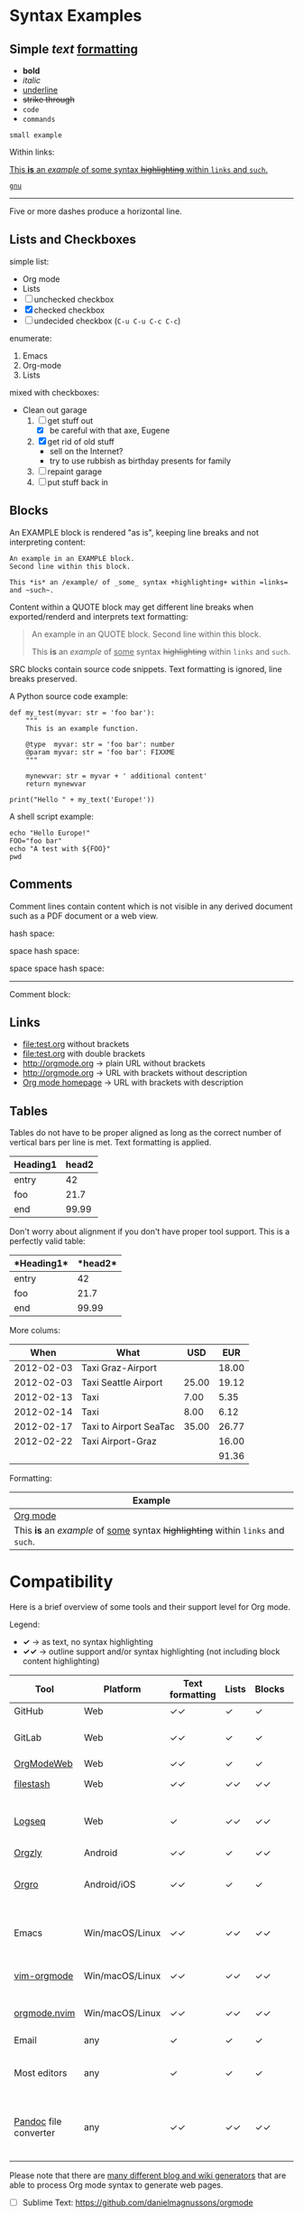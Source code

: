 
* Syntax Examples

** *Simple* /text/ _formatting_

- *bold*
- /italic/
- _underline_
- +strike through+
- =code=
- ~commands~

: small example

Within links:

[[http://orgmode.org][This *is* an /example/ of _some_ syntax +highlighting+ within =links= and ~such~.]]

[[https://gnu.org][~gnu~]]

-----

Five or more dashes produce a horizontal line.

** Lists and Checkboxes

simple list:
- Org mode
- Lists
- [ ] unchecked checkbox
- [X] checked checkbox
- [-] undecided checkbox (=C-u C-u C-c C-c=)

enumerate:
1. Emacs
2. Org-mode
3. Lists

mixed with checkboxes:

- Clean out garage
  1. [ ] get stuff out
     - [X] be careful with that axe, Eugene
  2. [X] get rid of old stuff
     - sell on the Internet?
     - try to use rubbish as birthday presents for family
  3. [ ] repaint garage
  4. [ ] put stuff back in

** Blocks

An EXAMPLE block is rendered "as is", keeping line breaks and not
interpreting content:

#+BEGIN_EXAMPLE
An example in an EXAMPLE block.
Second line within this block.

This *is* an /example/ of _some_ syntax +highlighting+ within =links= and ~such~.
#+END_EXAMPLE

Content within a QUOTE block may get different line breaks when
exported/renderd and interprets text formatting:

#+BEGIN_QUOTE
An example in an QUOTE block.
Second line within this block.

This *is* an /example/ of _some_ syntax +highlighting+ within =links= and ~such~.
#+END_QUOTE

SRC blocks contain source code snippets. Text formatting is ignored,
line breaks preserved.

A Python source code example:

#+BEGIN_SRC
  def my_test(myvar: str = 'foo bar'):
      """
      This is an example function.

      @type  myvar: str = 'foo bar': number
      @param myvar: str = 'foo bar': FIXXME
      """

      mynewvar: str = myvar + ' additional content'
      return mynewvar

  print("Hello " + my_text('Europe!'))
#+END_SRC

A shell script example:

#+BEGIN_SRC
echo "Hello Europe!"
FOO="foo bar"
echo "A test with ${FOO}"
pwd
#+END_SRC

** Comments

Comment  lines contain  content which  is not  visible in  any derived
document such as a PDF document or a web view.

hash space:

# This is a comment

space hash space:

 # This is a comment

space space hash space:

  # This is a comment

-----------

Comment block:

#+BEGIN_COMMENT
This is a multi line comment block.
This is the second line.

This is the second paragraph.

This *is* an /example/ of _some_ syntax +highlighting+ within =links= and ~such~.
#+END_COMMENT

** Links

- file:test.org without brackets
- [[file:test.org]] with double brackets
- http://orgmode.org → plain URL without brackets
- [[http://orgmode.org]] → URL with brackets without description
- [[http://orgmode.org][Org mode homepage]] → URL with brackets with description

** Tables

Tables do not have to be proper aligned as long as the correct number
of vertical bars per line is met. Text formatting is applied.

| *Heading1* | *head2* |
|------------+---------|
| entry      |      42 |
| foo        |    21.7 |
|------------+---------|
| end        |   99.99 |

Don't worry about alignment if you don't have proper tool support. This is a perfectly valid table:

|*Heading1*|*head2*|
|-+--|
|entry|42|
|foo|21.7|
|-+- |
|end|99.99|

More colums:

|     *When* | *What*                 | *USD* | *EUR* |
|------------+------------------------+-------+-------|
| 2012-02-03 | Taxi Graz-Airport      |       | 18.00 |
| 2012-02-03 | Taxi Seattle Airport   | 25.00 | 19.12 |
| 2012-02-13 | Taxi                   |  7.00 |  5.35 |
| 2012-02-14 | Taxi                   |  8.00 |  6.12 |
| 2012-02-17 | Taxi to Airport SeaTac | 35.00 | 26.77 |
| 2012-02-22 | Taxi Airport-Graz      |       | 16.00 |
|------------+------------------------+-------+-------|
|            |                        |       | 91.36 |

Formatting:

| Example                                                                           |
|-----------------------------------------------------------------------------------|
| [[http://orgmode.org][Org mode]]                                                                          |
| This *is* an /example/ of _some_ syntax +highlighting+ within =links= and ~such~. |



* Compatibility

Here is a brief overview of some tools and their support level for Org mode.

Legend:
- *✓* → as text, no syntax highlighting
- *✓✓* → outline support and/or syntax highlighting (not including block content highlighting)


| *Tool*                | *Platform*      | *Text formatting* | *Lists* | *Blocks* | *Comments* | *Links* | *Tables* | *Note*                                              |
|-----------------------+-----------------+-------------------+---------+----------+------------+---------+----------+-----------------------------------------------------|
| GitHub                | Web             | ✓✓                | ✓       | ✓        | ✓ [1]      | ✓✓ [2]  | ✓        | [[https://github.com/novoid/github-orgmode-tests/blob/master/orgmode_support.org][Example]]                                             |
| GitLab                | Web             | ✓✓                | ✓       | ✓        | ✓ [1]      | ✓✓ [2]  | ✓        | FIXXME: URL to example file                         |
| [[https://orgmodeweb.org/][OrgModeWeb]]            | Web             | ✓✓                | ✓       | ✓        | ✓          | ✓       | ✓        | [[https://github.com/borablanca/orgmodeweb][Source]]                                              |
| [[https://www.filestash.app/][filestash]]             | Web             | ✓✓                | ✓✓      | ✓✓       | ✓✓         | ✓✓      | ?        | [[https://github.com/mickael-kerjean/filestash][Source]]; [[https://www.filestash.app/2018/05/31/release-note-v0.1/][Example]]                                     |
| [[https://logseq.com/][Logseq]]                | Web             | ✓                 | ✓✓      | ✓✓       | -          | ✓✓      | ✓✓       | A web-based outliner; [[https://github.com/logseq/logseq/][Source]]                        |
| [[http://www.orgzly.com/][Orgzly]]                | Android         | ✓✓                | ✓       | ✓✓       | ✓✓         | ✓✓      | ✓        | [[https://github.com/orgzly/orgzly-android][Source]]                                              |
| [[https://orgro.org/][Orgro]]                 | Android/iOS     | ✓✓                | ✓       | ✓        | ✓          | ✓       | ✓        | mobile viewer; [[https://github.com/amake/orgro][Source]]; [[https://orgro.org/][Example]]                      |
| Emacs                 | Win/macOS/Linux | ✓✓                | ✓✓      | ✓✓       | ✓✓         | ✓✓      | ✓✓       | [[https://code.orgmode.org/bzg/org-mode][Org source]]; FIXXME: URL to example file             |
| [[https://github.com/jceb/vim-orgmode][vim-orgmode]]           | Win/macOS/Linux | ✓✓                | ✓✓      | ✓✓       | ✓✓         | ✓✓      | ✓✓       | for the vim editor; [[https://github.com/jceb/vim-orgmode/blob/master/examples/mylife.png][Example]]                         |
| [[https://github.com/kristijanhusak/orgmode.nvim][orgmode.nvim]]          | Win/macOS/Linux | ✓✓                | ✓✓      | ✓✓       | ✓✓         | ✓✓      | ✓✓       | Org mode clone for Neovim 0.5+                      |
| Email                 | any             | ✓                 | ✓       | ✓        | ✓          | ✓ [2]   | ✓        |                                                     |
| Most editors          | any             | ✓                 | ✓       | ✓        | ✓          | ✓ [2]   | ✓        | Like notepad.exe, Notepad++, UltraEdit, …           |
| [[https://pandoc.org/][Pandoc]] file converter | any             | ✓✓                | ✓✓      | ✓✓       | ✓✓         | ✓✓      | ✓✓       | [[https://pandoc.org/try/?text=*+Syntax+Examples%0A%0A**+*Simple*+%2Ftext%2F+_formatting_%0A%0A-+*bold*%0A-+%2Fitalic%2F%0A-+_underline_%0A-+%2Bstrike+through%2B%0A-+%3Dcode%3D%0A-+~commands~%0A%0A%3A+small+example%0A%0AWithin+links%3A%0A%0A%5B%5Bhttp%3A%2F%2Forgmode.org%5D%5BThis+*is*+an+%2Fexample%2F+of+_some_+syntax+%2Bhighlighting%2B+within+%3Dlinks%3D+and+~such~.%5D%5D%0A%0A%5B%5Bhttps%3A%2F%2Fgnu.org%5D%5B~gnu~%5D%5D%0A%0A-----%0A%0AFive+or+more+dashes+produce+a+horizontal+line.%0A%0A**+Lists+and+Checkboxes%0A%0Asimple+list%3A%0A-+Org+mode%0A-+Lists%0A-+%5B+%5D+unchecked+checkbox%0A-+%5BX%5D+checked+checkbox%0A-+%5B-%5D+undecided+checkbox+(%3DC-u+C-u+C-c+C-c%3D)%0A%0Aenumerate%3A%0A1.+Emacs%0A2.+Org-mode%0A3.+Lists%0A%0Amixed+with+checkboxes%3A%0A%0A-+Clean+out+garage%0A++1.+%5B+%5D+get+stuff+out%0A+++++-+%5BX%5D+be+careful+with+that+axe%2C+Eugene%0A++2.+%5BX%5D+get+rid+of+old+stuff%0A+++++-+sell+on+the+Internet%3F%0A+++++-+try+to+use+rubbish+as+birthday+presents+for+family%0A++3.+%5B+%5D+repaint+garage%0A++4.+%5B+%5D+put+stuff+back+in%0A%0A**+Blocks%0A%0AAn+EXAMPLE+block+is+rendered+%22as+is%22%2C+keeping+line+breaks+and+not%0Ainterpreting+content%3A%0A%0A%23%2BBEGIN_EXAMPLE%0AAn+example+in+an+EXAMPLE+block.%0ASecond+line+within+this+block.%0A%0AThis+*is*+an+%2Fexample%2F+of+_some_+syntax+%2Bhighlighting%2B+within+%3Dlinks%3D+and+~such~.%0A%23%2BEND_EXAMPLE%0A%0AContent+within+a+QUOTE+block+may+get+different+line+breaks+when%0Aexported%2Frenderd+and+interprets+text+formatting%3A%0A%0A%23%2BBEGIN_QUOTE%0AAn+example+in+an+QUOTE+block.%0ASecond+line+within+this+block.%0A%0AThis+*is*+an+%2Fexample%2F+of+_some_+syntax+%2Bhighlighting%2B+within+%3Dlinks%3D+and+~such~.%0A%23%2BEND_QUOTE%0A%0ASRC+blocks+contain+source+code+snippets.+Text+formatting+is+ignored%2C%0Aline+breaks+preserved.%0A%0AA+Python+source+code+example%3A%0A%0A%23%2BBEGIN_SRC%0A++def+my_test(myvar%3A+str+%3D+%27foo+bar%27)%3A%0A++++++%22%22%22%0A++++++This+is+an+example+function.%0A%0A++++++%40type++myvar%3A+str+%3D+%27foo+bar%27%3A+number%0A++++++%40param+myvar%3A+str+%3D+%27foo+bar%27%3A+FIXXME%0A++++++%22%22%22%0A%0A++++++mynewvar%3A+str+%3D+myvar+%2B+%27+additional+content%27%0A++++++return+mynewvar%0A%0A++print(%22Hello+%22+%2B+my_text(%27Europe!%27))%0A%23%2BEND_SRC%0A%0AA+shell+script+example%3A%0A%0A%23%2BBEGIN_SRC%0Aecho+%22Hello+Europe!%22%0AFOO%3D%22foo+bar%22%0Aecho+%22A+test+with+%24%7BFOO%7D%22%0Apwd%0A%23%2BEND_SRC%0A%0A**+Comments%0A%0AComment++lines+contain++content+which++is+not++visible+in++any+derived%0Adocument+such+as+a+PDF+document+or+a+web+view.%0A%0Ahash+space%3A%0A%0A%23+This+is+a+comment%0A%0Aspace+hash+space%3A%0A%0A+%23+This+is+a+comment%0A%0Aspace+space+hash+space%3A%0A%0A++%23+This+is+a+comment%0A%0A-----------%0A%0AComment+block%3A%0A%0A%23%2BBEGIN_COMMENT%0AThis+is+a+multi+line+comment+block.%0AThis+is+the+second+line.%0A%0AThis+is+the+second+paragraph.%0A%0AThis+*is*+an+%2Fexample%2F+of+_some_+syntax+%2Bhighlighting%2B+within+%3Dlinks%3D+and+~such~.%0A%23%2BEND_COMMENT%0A%0A**+Links%0A%0A-+file%3Atest.org+without+brackets%0A-+%5B%5Bfile%3Atest.org%5D%5D+with+double+brackets%0A-+http%3A%2F%2Forgmode.org+%E2%86%92+plain+URL+without+brackets%0A-+%5B%5Bhttp%3A%2F%2Forgmode.org%5D%5D+%E2%86%92+URL+with+brackets+without+description%0A-+%5B%5Bhttp%3A%2F%2Forgmode.org%5D%5BOrg+mode+homepage%5D%5D+%E2%86%92+URL+with+brackets+with+description%0A%0A**+Tables%0A%0ATables+do+not+have+to+be+proper+aligned+as+long+as+the+correct+number%0Aof+vertical+bars+per+line+is+met.+Text+formatting+is+applied.%0A%0A%7C+*Heading1*+%7C+*head2*+%7C%0A%7C------------%2B---------%7C%0A%7C+entry++++++%7C++++++42+%7C%0A%7C+foo++++++++%7C++++21.7+%7C%0A%7C------------%2B---------%7C%0A%7C+end++++++++%7C+++9&from=org&to=gfm&standalone=0][Example]]; Using Org mode format for source or target |
|                       |                 |                   |         |          |            |         |          |                                                     |

Please note that there are [[https://orgmode.org/worg/org-blog-wiki.html][many different blog and wiki generators]] that are able to process Org mode syntax to generate web pages.

# https://orgmodeweb.org/#notes#_q4x88hayw in Chrome

- [ ] Sublime Text: https://github.com/danielmagnussons/orgmode
- [ ] VS Code: https://github.com/ajtoo/vscode-org-mode
- [ ] Atom: https://atom.io/packages/org-mode
- [ ] more for iOS?

- [ ] 2018-09-14: beorg on iOS http://irreal.org/blog/?p=7475
  - https://beorgapp.com/

[1] Comments are not rendered in web interface and are visible in edit mode only.

[2] Plain URLs without brackets are not parsed as links but as text.
